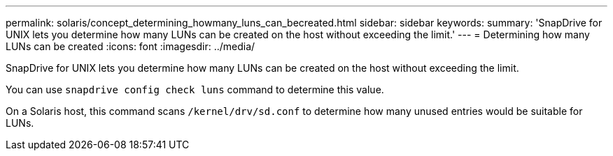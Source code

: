 ---
permalink: solaris/concept_determining_howmany_luns_can_becreated.html
sidebar: sidebar
keywords:
summary: 'SnapDrive for UNIX lets you determine how many LUNs can be created on the host without exceeding the limit.'
---
= Determining how many LUNs can be created
:icons: font
:imagesdir: ../media/

[.lead]
SnapDrive for UNIX lets you determine how many LUNs can be created on the host without exceeding the limit.

You can use `snapdrive config check luns` command to determine this value.

On a Solaris host, this command scans `/kernel/drv/sd.conf` to determine how many unused entries would be suitable for LUNs.
